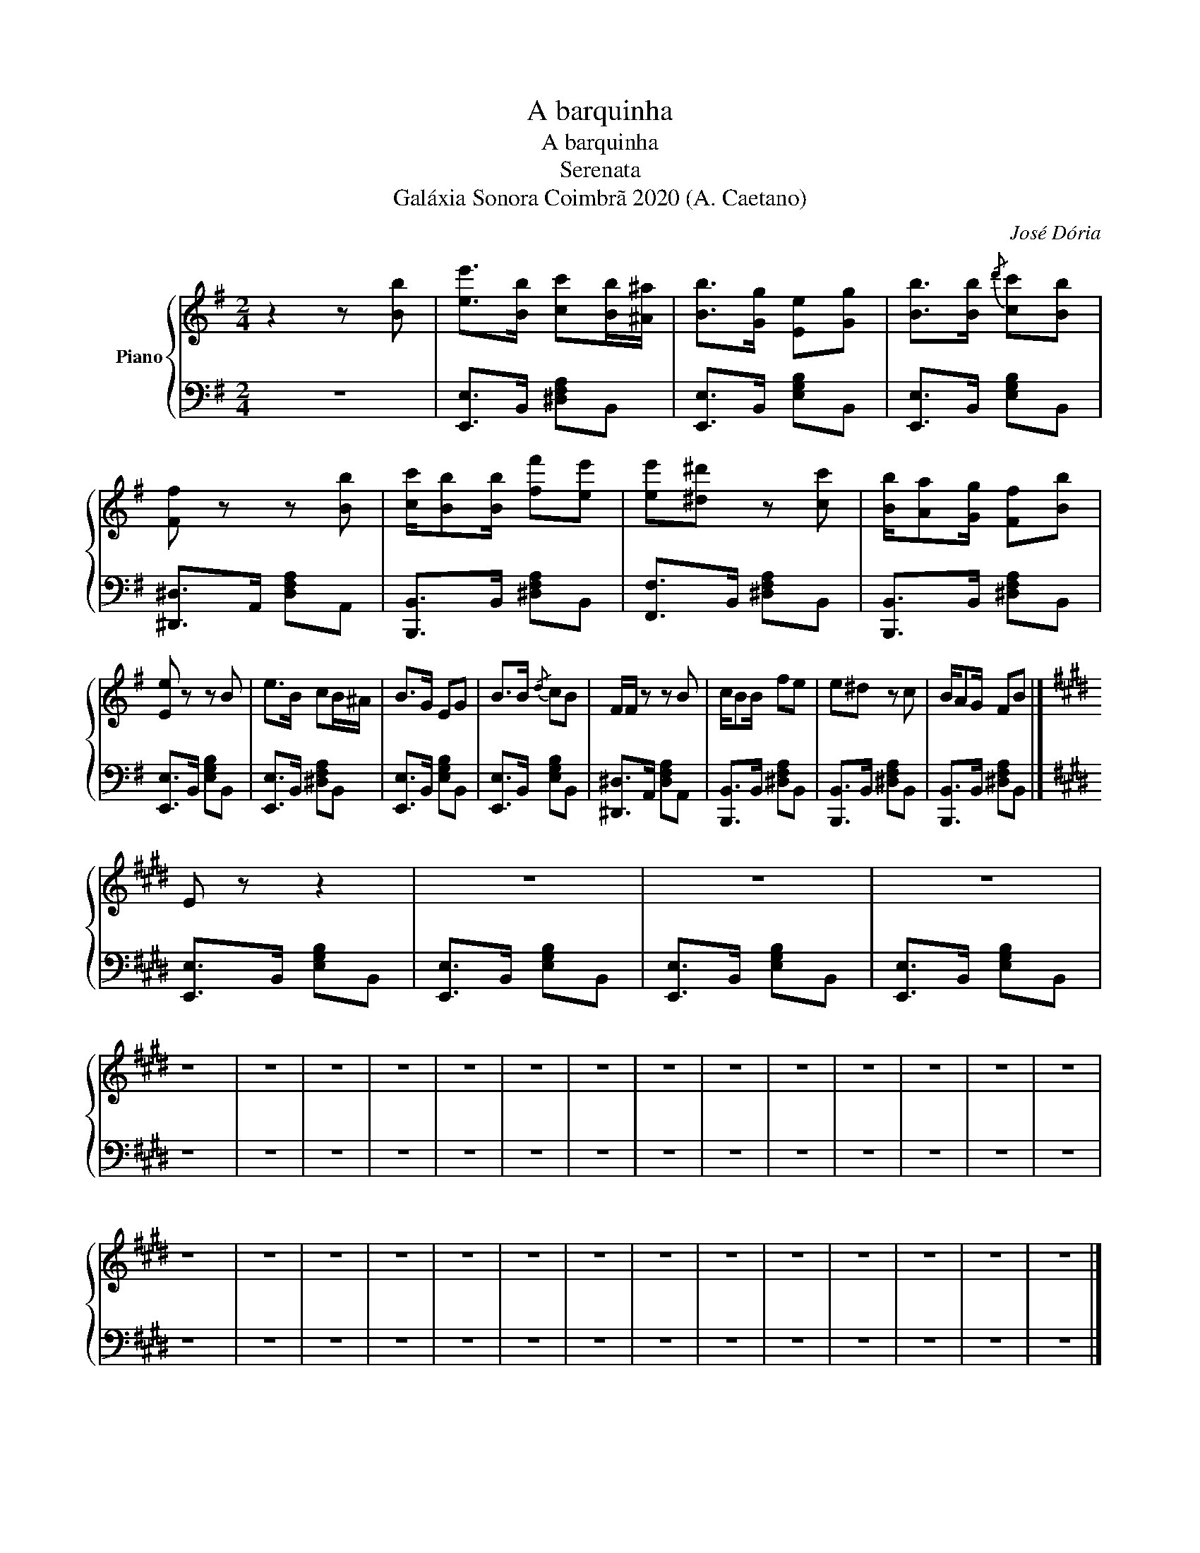 X:1
T:A barquinha
T:A barquinha
T:Serenata
T:Galáxia Sonora Coimbrã 2020 (A. Caetano)
C:José Dória
Z:Galáxia Sonora Coimbrã 2020 (A. Caetano)
%%score { 1 | 2 }
L:1/8
M:2/4
K:G
V:1 treble nm="Piano"
V:2 bass 
V:1
 z2 z [Bb] | [ee']>[Bb] [cc'][Bb]/[^A^a]/ | [Bb]>[Gg] [Ee][Gg] | [Bb]>[Bb]{/d'} [cc'][Bb] | %4
 [Ff] z z [Bb] | [cc']/[Bb][Bb]/ [ff'][ee'] | [ee'][^d^d'] z [cc'] | [Bb]/[Aa][Gg]/ [Ff][Bb] | %8
 [Ee] z z B | e>B cB/^A/ | B>G EG | B>B{/d} cB | F/F/ z z B | c/BB/ fe | e^d z c | B/AG/ FB |] %16
[K:E] E z z2 | z4 | z4 | z4 | z4 | z4 | z4 | z4 | z4 | z4 | z4 | z4 | z4 | z4 | z4 | z4 | z4 | z4 | %34
 z4 | z4 | z4 | z4 | z4 | z4 | z4 | z4 | z4 | z4 | z4 | z4 | z4 | z4 |] %48
V:2
 z4 | [E,,E,]>B,, [^D,F,A,]B,, | [E,,E,]>B,, [E,G,B,]B,, | [E,,E,]>B,, [E,G,B,]B,, | %4
 [^D,,^D,]>A,, [D,F,A,]A,, | [B,,,B,,]>B,, [^D,F,A,]B,, | [F,,F,]>B,, [^D,F,A,]B,, | %7
 [B,,,B,,]>B,, [^D,F,A,]B,, | [E,,E,]>B,, [E,G,B,]B,, | [E,,E,]>B,, [^D,F,A,]B,, | %10
 [E,,E,]>B,, [E,G,B,]B,, | [E,,E,]>B,, [E,G,B,]B,, | [^D,,^D,]>A,, [D,F,A,]A,, | %13
 [B,,,B,,]>B,, [^D,F,A,]B,, | [B,,,B,,]>B,, [^D,F,A,]B,, | [B,,,B,,]>B,, [^D,F,A,]B,, |] %16
[K:E] [E,,E,]>B,, [E,G,B,]B,, | [E,,E,]>B,, [E,G,B,]B,, | [E,,E,]>B,, [E,G,B,]B,, | %19
 [E,,E,]>B,, [E,G,B,]B,, | z4 | z4 | z4 | z4 | z4 | z4 | z4 | z4 | z4 | z4 | z4 | z4 | z4 | z4 | %34
 z4 | z4 | z4 | z4 | z4 | z4 | z4 | z4 | z4 | z4 | z4 | z4 | z4 | z4 |] %48

